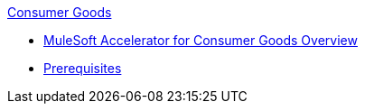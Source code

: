 .xref:index.adoc[Consumer Goods]
* xref:index.adoc[MuleSoft Accelerator for Consumer Goods Overview]
* xref:prerequisites.adoc[Prerequisites]
